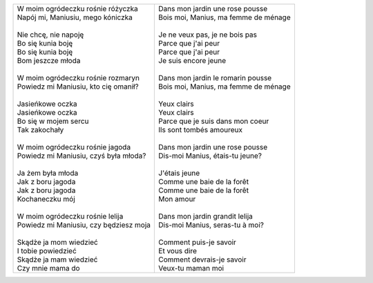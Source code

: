 

+------------------------------------------+--------------------------------------------+
| | W moim ogródeczku rośnie różyczka      | | Dans mon jardin une rose pousse          |
| | Napój mi, Maniusiu, mego kóniczka      | | Bois moi, Manius, ma femme de ménage     |
| |                                        | |                                          |
| | Nie chcę, nie napoję                   | | Je ne veux pas, je ne bois pas           |
| | Bo się kunia boję                      | | Parce que j'ai peur                      |
| | Bo się kunia boję                      | | Parce que j'ai peur                      |
| | Bom jeszcze młoda                      | | Je suis encore jeune                     |
| |                                        | |                                          |
| | W moim ogródeczku rośnie rozmaryn      | | Dans mon jardin le romarin pousse        |
| | Powiedz mi Maniusiu, kto cię omanił?   | | Bois moi, Manius, ma femme de ménage     |
| |                                        | |                                          |
| | Jasieńkowe oczka                       | | Yeux clairs                              |
| | Jasieńkowe oczka                       | | Yeux clairs                              |
| | Bo się w mojem sercu                   | | Parce que je suis dans mon coeur         |
| | Tak zakochały                          | | Ils sont tombés amoureux                 |
| |                                        | |                                          |
| | W moim ogródeczku rośnie jagoda        | | Dans mon jardin une rose pousse          |
| | Powiedz mi Maniusiu, czyś była młoda?  | | Dis-moi Manius, étais-tu jeune?          |
| |                                        | |                                          |
| | Ja żem była młoda                      | | J'étais jeune                            |
| | Jak z boru jagoda                      | | Comme une baie de la forêt               |
| | Jak z boru jagoda                      | | Comme une baie de la forêt               |
| | Kochaneczku mój                        | | Mon amour                                |
| |                                        | |                                          |
| | W moim ogródeczku rośnie lelija        | | Dans mon jardin grandit lelija           |
| | Powiedz mi Maniusiu, czy będziesz moja | | Dis-moi Manius, seras-tu à moi?          |
| |                                        | |                                          |
| | Skądże ja mom wiedzieć                 | | Comment puis-je savoir                   |
| | I tobie powiedzieć                     | | Et vous dire                             |
| | Skądże ja mam wiedzieć                 | | Comment devrais-je savoir                |
| | Czy mnie mama do                       | | Veux-tu maman moi                        |
+------------------------------------------+--------------------------------------------+
